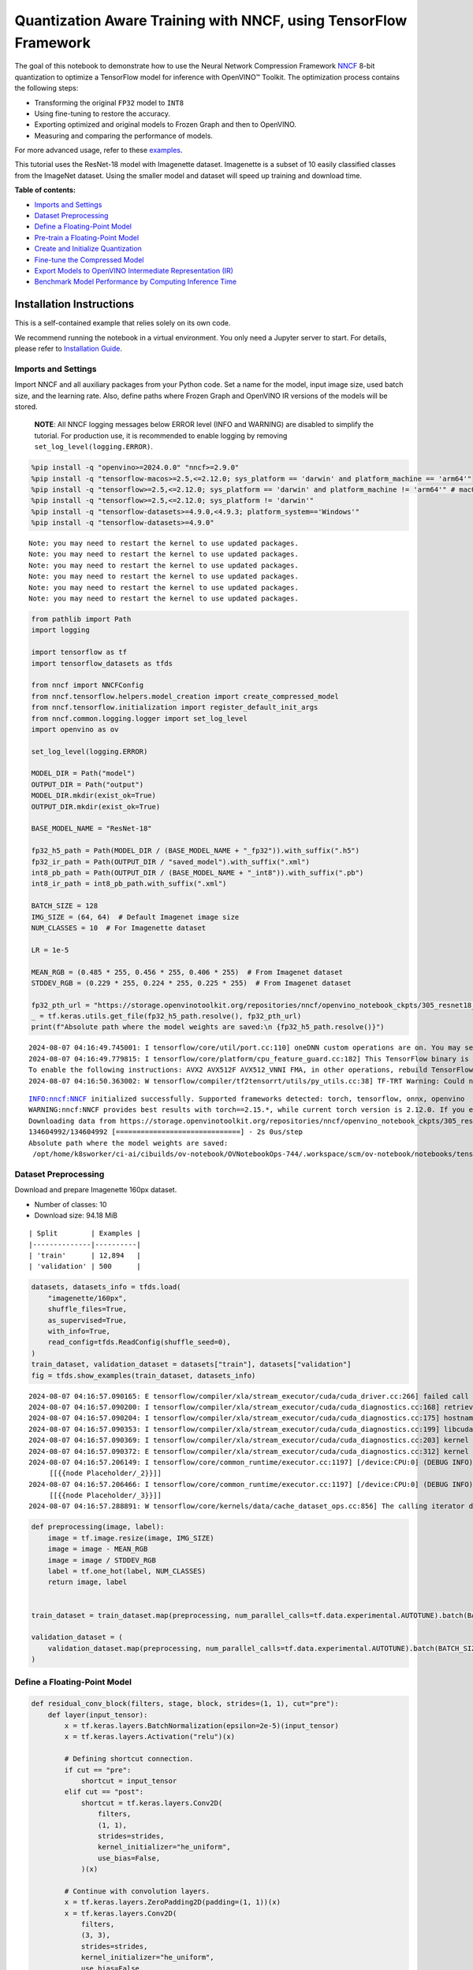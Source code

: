 Quantization Aware Training with NNCF, using TensorFlow Framework
=================================================================

The goal of this notebook to demonstrate how to use the Neural Network
Compression Framework `NNCF <https://github.com/openvinotoolkit/nncf>`__
8-bit quantization to optimize a TensorFlow model for inference with
OpenVINO™ Toolkit. The optimization process contains the following
steps:

-  Transforming the original ``FP32`` model to ``INT8``
-  Using fine-tuning to restore the accuracy.
-  Exporting optimized and original models to Frozen Graph and then to
   OpenVINO.
-  Measuring and comparing the performance of models.

For more advanced usage, refer to these
`examples <https://github.com/openvinotoolkit/nncf/tree/develop/examples>`__.

This tutorial uses the ResNet-18 model with Imagenette dataset.
Imagenette is a subset of 10 easily classified classes from the ImageNet
dataset. Using the smaller model and dataset will speed up training and
download time.

**Table of contents:**


-  `Imports and Settings <#imports-and-settings>`__
-  `Dataset Preprocessing <#dataset-preprocessing>`__
-  `Define a Floating-Point Model <#define-a-floating-point-model>`__
-  `Pre-train a Floating-Point
   Model <#pre-train-a-floating-point-model>`__
-  `Create and Initialize
   Quantization <#create-and-initialize-quantization>`__
-  `Fine-tune the Compressed Model <#fine-tune-the-compressed-model>`__
-  `Export Models to OpenVINO Intermediate Representation
   (IR) <#export-models-to-openvino-intermediate-representation-ir>`__
-  `Benchmark Model Performance by Computing Inference
   Time <#benchmark-model-performance-by-computing-inference-time>`__

Installation Instructions
~~~~~~~~~~~~~~~~~~~~~~~~~

This is a self-contained example that relies solely on its own code.

We recommend running the notebook in a virtual environment. You only
need a Jupyter server to start. For details, please refer to
`Installation
Guide <https://github.com/openvinotoolkit/openvino_notebooks/blob/latest/README.md#-installation-guide>`__.

Imports and Settings
--------------------



Import NNCF and all auxiliary packages from your Python code. Set a name
for the model, input image size, used batch size, and the learning rate.
Also, define paths where Frozen Graph and OpenVINO IR versions of the
models will be stored.

   **NOTE**: All NNCF logging messages below ERROR level (INFO and
   WARNING) are disabled to simplify the tutorial. For production use,
   it is recommended to enable logging by removing
   ``set_log_level(logging.ERROR)``.

.. code:: ipython3

    %pip install -q "openvino>=2024.0.0" "nncf>=2.9.0"
    %pip install -q "tensorflow-macos>=2.5,<=2.12.0; sys_platform == 'darwin' and platform_machine == 'arm64'"
    %pip install -q "tensorflow>=2.5,<=2.12.0; sys_platform == 'darwin' and platform_machine != 'arm64'" # macOS x86
    %pip install -q "tensorflow>=2.5,<=2.12.0; sys_platform != 'darwin'"
    %pip install -q "tensorflow-datasets>=4.9.0,<4.9.3; platform_system=='Windows'"
    %pip install -q "tensorflow-datasets>=4.9.0"


.. parsed-literal::

    Note: you may need to restart the kernel to use updated packages.
    Note: you may need to restart the kernel to use updated packages.
    Note: you may need to restart the kernel to use updated packages.
    Note: you may need to restart the kernel to use updated packages.
    Note: you may need to restart the kernel to use updated packages.
    Note: you may need to restart the kernel to use updated packages.


.. code:: ipython3

    from pathlib import Path
    import logging

    import tensorflow as tf
    import tensorflow_datasets as tfds

    from nncf import NNCFConfig
    from nncf.tensorflow.helpers.model_creation import create_compressed_model
    from nncf.tensorflow.initialization import register_default_init_args
    from nncf.common.logging.logger import set_log_level
    import openvino as ov

    set_log_level(logging.ERROR)

    MODEL_DIR = Path("model")
    OUTPUT_DIR = Path("output")
    MODEL_DIR.mkdir(exist_ok=True)
    OUTPUT_DIR.mkdir(exist_ok=True)

    BASE_MODEL_NAME = "ResNet-18"

    fp32_h5_path = Path(MODEL_DIR / (BASE_MODEL_NAME + "_fp32")).with_suffix(".h5")
    fp32_ir_path = Path(OUTPUT_DIR / "saved_model").with_suffix(".xml")
    int8_pb_path = Path(OUTPUT_DIR / (BASE_MODEL_NAME + "_int8")).with_suffix(".pb")
    int8_ir_path = int8_pb_path.with_suffix(".xml")

    BATCH_SIZE = 128
    IMG_SIZE = (64, 64)  # Default Imagenet image size
    NUM_CLASSES = 10  # For Imagenette dataset

    LR = 1e-5

    MEAN_RGB = (0.485 * 255, 0.456 * 255, 0.406 * 255)  # From Imagenet dataset
    STDDEV_RGB = (0.229 * 255, 0.224 * 255, 0.225 * 255)  # From Imagenet dataset

    fp32_pth_url = "https://storage.openvinotoolkit.org/repositories/nncf/openvino_notebook_ckpts/305_resnet18_imagenette_fp32_v1.h5"
    _ = tf.keras.utils.get_file(fp32_h5_path.resolve(), fp32_pth_url)
    print(f"Absolute path where the model weights are saved:\n {fp32_h5_path.resolve()}")


.. parsed-literal::

    2024-08-07 04:16:49.745001: I tensorflow/core/util/port.cc:110] oneDNN custom operations are on. You may see slightly different numerical results due to floating-point round-off errors from different computation orders. To turn them off, set the environment variable `TF_ENABLE_ONEDNN_OPTS=0`.
    2024-08-07 04:16:49.779815: I tensorflow/core/platform/cpu_feature_guard.cc:182] This TensorFlow binary is optimized to use available CPU instructions in performance-critical operations.
    To enable the following instructions: AVX2 AVX512F AVX512_VNNI FMA, in other operations, rebuild TensorFlow with the appropriate compiler flags.
    2024-08-07 04:16:50.363002: W tensorflow/compiler/tf2tensorrt/utils/py_utils.cc:38] TF-TRT Warning: Could not find TensorRT


.. parsed-literal::

    INFO:nncf:NNCF initialized successfully. Supported frameworks detected: torch, tensorflow, onnx, openvino
    WARNING:nncf:NNCF provides best results with torch==2.15.*, while current torch version is 2.12.0. If you encounter issues, consider switching to torch==2.15.*
    Downloading data from https://storage.openvinotoolkit.org/repositories/nncf/openvino_notebook_ckpts/305_resnet18_imagenette_fp32_v1.h5
    134604992/134604992 [==============================] - 2s 0us/step
    Absolute path where the model weights are saved:
     /opt/home/k8sworker/ci-ai/cibuilds/ov-notebook/OVNotebookOps-744/.workspace/scm/ov-notebook/notebooks/tensorflow-quantization-aware-training/model/ResNet-18_fp32.h5


Dataset Preprocessing
---------------------



Download and prepare Imagenette 160px dataset.

- Number of classes: 10
- Download size: 94.18 MiB

::

   | Split        | Examples |
   |--------------|----------|
   | 'train'      | 12,894   |
   | 'validation' | 500      |

.. code:: ipython3

    datasets, datasets_info = tfds.load(
        "imagenette/160px",
        shuffle_files=True,
        as_supervised=True,
        with_info=True,
        read_config=tfds.ReadConfig(shuffle_seed=0),
    )
    train_dataset, validation_dataset = datasets["train"], datasets["validation"]
    fig = tfds.show_examples(train_dataset, datasets_info)


.. parsed-literal::

    2024-08-07 04:16:57.090165: E tensorflow/compiler/xla/stream_executor/cuda/cuda_driver.cc:266] failed call to cuInit: CUDA_ERROR_COMPAT_NOT_SUPPORTED_ON_DEVICE: forward compatibility was attempted on non supported HW
    2024-08-07 04:16:57.090200: I tensorflow/compiler/xla/stream_executor/cuda/cuda_diagnostics.cc:168] retrieving CUDA diagnostic information for host: iotg-dev-workstation-07
    2024-08-07 04:16:57.090204: I tensorflow/compiler/xla/stream_executor/cuda/cuda_diagnostics.cc:175] hostname: iotg-dev-workstation-07
    2024-08-07 04:16:57.090353: I tensorflow/compiler/xla/stream_executor/cuda/cuda_diagnostics.cc:199] libcuda reported version is: 470.223.2
    2024-08-07 04:16:57.090369: I tensorflow/compiler/xla/stream_executor/cuda/cuda_diagnostics.cc:203] kernel reported version is: 470.182.3
    2024-08-07 04:16:57.090372: E tensorflow/compiler/xla/stream_executor/cuda/cuda_diagnostics.cc:312] kernel version 470.182.3 does not match DSO version 470.223.2 -- cannot find working devices in this configuration
    2024-08-07 04:16:57.206149: I tensorflow/core/common_runtime/executor.cc:1197] [/device:CPU:0] (DEBUG INFO) Executor start aborting (this does not indicate an error and you can ignore this message): INVALID_ARGUMENT: You must feed a value for placeholder tensor 'Placeholder/_2' with dtype string and shape [1]
    	 [[{{node Placeholder/_2}}]]
    2024-08-07 04:16:57.206466: I tensorflow/core/common_runtime/executor.cc:1197] [/device:CPU:0] (DEBUG INFO) Executor start aborting (this does not indicate an error and you can ignore this message): INVALID_ARGUMENT: You must feed a value for placeholder tensor 'Placeholder/_3' with dtype int64 and shape [1]
    	 [[{{node Placeholder/_3}}]]
    2024-08-07 04:16:57.288891: W tensorflow/core/kernels/data/cache_dataset_ops.cc:856] The calling iterator did not fully read the dataset being cached. In order to avoid unexpected truncation of the dataset, the partially cached contents of the dataset  will be discarded. This can happen if you have an input pipeline similar to `dataset.cache().take(k).repeat()`. You should use `dataset.take(k).cache().repeat()` instead.



.. image:: tensorflow-quantization-aware-training-with-output_files/tensorflow-quantization-aware-training-with-output_6_1.png


.. code:: ipython3

    def preprocessing(image, label):
        image = tf.image.resize(image, IMG_SIZE)
        image = image - MEAN_RGB
        image = image / STDDEV_RGB
        label = tf.one_hot(label, NUM_CLASSES)
        return image, label


    train_dataset = train_dataset.map(preprocessing, num_parallel_calls=tf.data.experimental.AUTOTUNE).batch(BATCH_SIZE).prefetch(tf.data.experimental.AUTOTUNE)

    validation_dataset = (
        validation_dataset.map(preprocessing, num_parallel_calls=tf.data.experimental.AUTOTUNE).batch(BATCH_SIZE).prefetch(tf.data.experimental.AUTOTUNE)
    )

Define a Floating-Point Model
-----------------------------



.. code:: ipython3

    def residual_conv_block(filters, stage, block, strides=(1, 1), cut="pre"):
        def layer(input_tensor):
            x = tf.keras.layers.BatchNormalization(epsilon=2e-5)(input_tensor)
            x = tf.keras.layers.Activation("relu")(x)

            # Defining shortcut connection.
            if cut == "pre":
                shortcut = input_tensor
            elif cut == "post":
                shortcut = tf.keras.layers.Conv2D(
                    filters,
                    (1, 1),
                    strides=strides,
                    kernel_initializer="he_uniform",
                    use_bias=False,
                )(x)

            # Continue with convolution layers.
            x = tf.keras.layers.ZeroPadding2D(padding=(1, 1))(x)
            x = tf.keras.layers.Conv2D(
                filters,
                (3, 3),
                strides=strides,
                kernel_initializer="he_uniform",
                use_bias=False,
            )(x)

            x = tf.keras.layers.BatchNormalization(epsilon=2e-5)(x)
            x = tf.keras.layers.Activation("relu")(x)
            x = tf.keras.layers.ZeroPadding2D(padding=(1, 1))(x)
            x = tf.keras.layers.Conv2D(filters, (3, 3), kernel_initializer="he_uniform", use_bias=False)(x)

            # Add residual connection.
            x = tf.keras.layers.Add()([x, shortcut])
            return x

        return layer


    def ResNet18(input_shape=None):
        """Instantiates the ResNet18 architecture."""
        img_input = tf.keras.layers.Input(shape=input_shape, name="data")

        # ResNet18 bottom
        x = tf.keras.layers.BatchNormalization(epsilon=2e-5, scale=False)(img_input)
        x = tf.keras.layers.ZeroPadding2D(padding=(3, 3))(x)
        x = tf.keras.layers.Conv2D(64, (7, 7), strides=(2, 2), kernel_initializer="he_uniform", use_bias=False)(x)
        x = tf.keras.layers.BatchNormalization(epsilon=2e-5)(x)
        x = tf.keras.layers.Activation("relu")(x)
        x = tf.keras.layers.ZeroPadding2D(padding=(1, 1))(x)
        x = tf.keras.layers.MaxPooling2D((3, 3), strides=(2, 2), padding="valid")(x)

        # ResNet18 body
        repetitions = (2, 2, 2, 2)
        for stage, rep in enumerate(repetitions):
            for block in range(rep):
                filters = 64 * (2**stage)
                if block == 0 and stage == 0:
                    x = residual_conv_block(filters, stage, block, strides=(1, 1), cut="post")(x)
                elif block == 0:
                    x = residual_conv_block(filters, stage, block, strides=(2, 2), cut="post")(x)
                else:
                    x = residual_conv_block(filters, stage, block, strides=(1, 1), cut="pre")(x)
        x = tf.keras.layers.BatchNormalization(epsilon=2e-5)(x)
        x = tf.keras.layers.Activation("relu")(x)

        # ResNet18 top
        x = tf.keras.layers.GlobalAveragePooling2D()(x)
        x = tf.keras.layers.Dense(NUM_CLASSES)(x)
        x = tf.keras.layers.Activation("softmax")(x)

        # Create the model.
        model = tf.keras.models.Model(img_input, x)

        return model

.. code:: ipython3

    IMG_SHAPE = IMG_SIZE + (3,)
    fp32_model = ResNet18(input_shape=IMG_SHAPE)

Pre-train a Floating-Point Model
--------------------------------



Using NNCF for model compression assumes that the user has a pre-trained
model and a training pipeline.

   **NOTE** For the sake of simplicity of the tutorial, it is
   recommended to skip ``FP32`` model training and load the weights that
   are provided.

.. code:: ipython3

    # Load the floating-point weights.
    fp32_model.load_weights(fp32_h5_path)

    # Compile the floating-point model.
    fp32_model.compile(
        loss=tf.keras.losses.CategoricalCrossentropy(label_smoothing=0.1),
        metrics=[tf.keras.metrics.CategoricalAccuracy(name="acc@1")],
    )

    # Validate the floating-point model.
    test_loss, acc_fp32 = fp32_model.evaluate(
        validation_dataset,
        callbacks=tf.keras.callbacks.ProgbarLogger(stateful_metrics=["acc@1"]),
    )
    print(f"\nAccuracy of FP32 model: {acc_fp32:.3f}")


.. parsed-literal::

    2024-08-07 04:16:58.421117: I tensorflow/core/common_runtime/executor.cc:1197] [/device:CPU:0] (DEBUG INFO) Executor start aborting (this does not indicate an error and you can ignore this message): INVALID_ARGUMENT: You must feed a value for placeholder tensor 'Placeholder/_3' with dtype int64 and shape [1]
    	 [[{{node Placeholder/_3}}]]
    2024-08-07 04:16:58.421864: I tensorflow/core/common_runtime/executor.cc:1197] [/device:CPU:0] (DEBUG INFO) Executor start aborting (this does not indicate an error and you can ignore this message): INVALID_ARGUMENT: You must feed a value for placeholder tensor 'Placeholder/_3' with dtype int64 and shape [1]
    	 [[{{node Placeholder/_3}}]]


.. parsed-literal::

    4/4 [==============================] - 1s 248ms/sample - loss: 0.9807 - acc@1: 0.8220

    Accuracy of FP32 model: 0.822


Create and Initialize Quantization
----------------------------------



NNCF enables compression-aware training by integrating into regular
training pipelines. The framework is designed so that modifications to
your original training code are minor. Quantization is the simplest
scenario and requires only 3 modifications.

1. Configure NNCF parameters to specify compression

.. code:: ipython3

    nncf_config_dict = {
        "input_info": {"sample_size": [1, 3] + list(IMG_SIZE)},
        "log_dir": str(OUTPUT_DIR),  # The log directory for NNCF-specific logging outputs.
        "compression": {
            "algorithm": "quantization",  # Specify the algorithm here.
        },
    }
    nncf_config = NNCFConfig.from_dict(nncf_config_dict)

2. Provide a data loader to initialize the values of quantization ranges
   and determine which activation should be signed or unsigned from the
   collected statistics, using a given number of samples.

.. code:: ipython3

    nncf_config = register_default_init_args(nncf_config=nncf_config, data_loader=train_dataset, batch_size=BATCH_SIZE)

3. Create a wrapped model ready for compression fine-tuning from a
   pre-trained ``FP32`` model and a configuration object.

.. code:: ipython3

    compression_ctrl, int8_model = create_compressed_model(fp32_model, nncf_config)


.. parsed-literal::

    2024-08-07 04:17:01.024728: I tensorflow/core/common_runtime/executor.cc:1197] [/device:CPU:0] (DEBUG INFO) Executor start aborting (this does not indicate an error and you can ignore this message): INVALID_ARGUMENT: You must feed a value for placeholder tensor 'Placeholder/_0' with dtype string and shape [1]
    	 [[{{node Placeholder/_0}}]]
    2024-08-07 04:17:01.025108: I tensorflow/core/common_runtime/executor.cc:1197] [/device:CPU:0] (DEBUG INFO) Executor start aborting (this does not indicate an error and you can ignore this message): INVALID_ARGUMENT: You must feed a value for placeholder tensor 'Placeholder/_2' with dtype string and shape [1]
    	 [[{{node Placeholder/_2}}]]
    2024-08-07 04:17:01.898719: W tensorflow/core/kernels/data/cache_dataset_ops.cc:856] The calling iterator did not fully read the dataset being cached. In order to avoid unexpected truncation of the dataset, the partially cached contents of the dataset  will be discarded. This can happen if you have an input pipeline similar to `dataset.cache().take(k).repeat()`. You should use `dataset.take(k).cache().repeat()` instead.
    2024-08-07 04:17:02.546435: W tensorflow/core/kernels/data/cache_dataset_ops.cc:856] The calling iterator did not fully read the dataset being cached. In order to avoid unexpected truncation of the dataset, the partially cached contents of the dataset  will be discarded. This can happen if you have an input pipeline similar to `dataset.cache().take(k).repeat()`. You should use `dataset.take(k).cache().repeat()` instead.
    2024-08-07 04:17:10.622343: W tensorflow/core/kernels/data/cache_dataset_ops.cc:856] The calling iterator did not fully read the dataset being cached. In order to avoid unexpected truncation of the dataset, the partially cached contents of the dataset  will be discarded. This can happen if you have an input pipeline similar to `dataset.cache().take(k).repeat()`. You should use `dataset.take(k).cache().repeat()` instead.


Evaluate the new model on the validation set after initialization of
quantization. The accuracy should be not far from the accuracy of the
floating-point ``FP32`` model for a simple case like the one being
demonstrated here.

.. code:: ipython3

    # Compile the INT8 model.
    int8_model.compile(
        optimizer=tf.keras.optimizers.Adam(learning_rate=LR),
        loss=tf.keras.losses.CategoricalCrossentropy(label_smoothing=0.1),
        metrics=[tf.keras.metrics.CategoricalAccuracy(name="acc@1")],
    )

    # Validate the INT8 model.
    test_loss, test_acc = int8_model.evaluate(
        validation_dataset,
        callbacks=tf.keras.callbacks.ProgbarLogger(stateful_metrics=["acc@1"]),
    )


.. parsed-literal::

    4/4 [==============================] - 1s 298ms/sample - loss: 0.9766 - acc@1: 0.8120


Fine-tune the Compressed Model
------------------------------



At this step, a regular fine-tuning process is applied to further
improve quantized model accuracy. Normally, several epochs of tuning are
required with a small learning rate, the same that is usually used at
the end of the training of the original model. No other changes in the
training pipeline are required. Here is a simple example.

.. code:: ipython3

    print(f"\nAccuracy of INT8 model after initialization: {test_acc:.3f}")

    # Train the INT8 model.
    int8_model.fit(train_dataset, epochs=2)

    # Validate the INT8 model.
    test_loss, acc_int8 = int8_model.evaluate(
        validation_dataset,
        callbacks=tf.keras.callbacks.ProgbarLogger(stateful_metrics=["acc@1"]),
    )
    print(f"\nAccuracy of INT8 model after fine-tuning: {acc_int8:.3f}")
    print(f"\nAccuracy drop of tuned INT8 model over pre-trained FP32 model: {acc_fp32 - acc_int8:.3f}")


.. parsed-literal::


    Accuracy of INT8 model after initialization: 0.812
    Epoch 1/2
    101/101 [==============================] - 49s 415ms/step - loss: 0.7134 - acc@1: 0.9299
    Epoch 2/2
    101/101 [==============================] - 42s 412ms/step - loss: 0.6807 - acc@1: 0.9489
    4/4 [==============================] - 1s 144ms/sample - loss: 0.9760 - acc@1: 0.8160

    Accuracy of INT8 model after fine-tuning: 0.816

    Accuracy drop of tuned INT8 model over pre-trained FP32 model: 0.006


Export Models to OpenVINO Intermediate Representation (IR)
----------------------------------------------------------



Use model conversion Python API to convert the models to OpenVINO IR.

For more information about model conversion, see this
`page <https://docs.openvino.ai/2024/openvino-workflow/model-preparation.html>`__.

Executing this command may take a while.

.. code:: ipython3

    model_ir_fp32 = ov.convert_model(fp32_model)


.. parsed-literal::

    WARNING:tensorflow:Please fix your imports. Module tensorflow.python.training.tracking.base has been moved to tensorflow.python.trackable.base. The old module will be deleted in version 2.11.


.. parsed-literal::

    WARNING:tensorflow:Please fix your imports. Module tensorflow.python.training.tracking.base has been moved to tensorflow.python.trackable.base. The old module will be deleted in version 2.11.


.. code:: ipython3

    model_ir_int8 = ov.convert_model(int8_model)

.. code:: ipython3

    ov.save_model(model_ir_fp32, fp32_ir_path, compress_to_fp16=False)
    ov.save_model(model_ir_int8, int8_ir_path, compress_to_fp16=False)

Benchmark Model Performance by Computing Inference Time
-------------------------------------------------------



Finally, measure the inference performance of the ``FP32`` and ``INT8``
models, using `Benchmark
Tool <https://docs.openvino.ai/2024/learn-openvino/openvino-samples/benchmark-tool.html>`__
- an inference performance measurement tool in OpenVINO. By default,
Benchmark Tool runs inference for 60 seconds in asynchronous mode on
CPU. It returns inference speed as latency (milliseconds per image) and
throughput (frames per second) values.

   **NOTE**: This notebook runs ``benchmark_app`` for 15 seconds to give
   a quick indication of performance. For more accurate performance, it
   is recommended to run ``benchmark_app`` in a terminal/command prompt
   after closing other applications. Run
   ``benchmark_app -m model.xml -d CPU`` to benchmark async inference on
   CPU for one minute. Change CPU to GPU to benchmark on GPU. Run
   ``benchmark_app --help`` to see an overview of all command-line
   options.

Please select a benchmarking device using the dropdown list:

.. code:: ipython3

    import ipywidgets as widgets

    # Initialize OpenVINO runtime
    core = ov.Core()
    device = widgets.Dropdown(
        options=core.available_devices,
        value="CPU",
        description="Device:",
        disabled=False,
    )

    device




.. parsed-literal::

    Dropdown(description='Device:', options=('CPU',), value='CPU')



.. code:: ipython3

    def parse_benchmark_output(benchmark_output):
        parsed_output = [line for line in benchmark_output if "FPS" in line]
        print(*parsed_output, sep="\n")


    print("Benchmark FP32 model (IR)")
    benchmark_output = ! benchmark_app -m $fp32_ir_path -d $device.value -api async -t 15 -shape [1,64,64,3]
    parse_benchmark_output(benchmark_output)

    print("\nBenchmark INT8 model (IR)")
    benchmark_output = ! benchmark_app -m $int8_ir_path -d $device.value -api async -t 15 -shape [1,64,64,3]
    parse_benchmark_output(benchmark_output)


.. parsed-literal::

    Benchmark FP32 model (IR)
    [ INFO ] Throughput:   2832.53 FPS

    Benchmark INT8 model (IR)
    [ INFO ] Throughput:   11489.81 FPS


Show Device Information for reference.

.. code:: ipython3

    core = ov.Core()
    core.get_property(device.value, "FULL_DEVICE_NAME")




.. parsed-literal::

    'Intel(R) Core(TM) i9-10920X CPU @ 3.50GHz'


